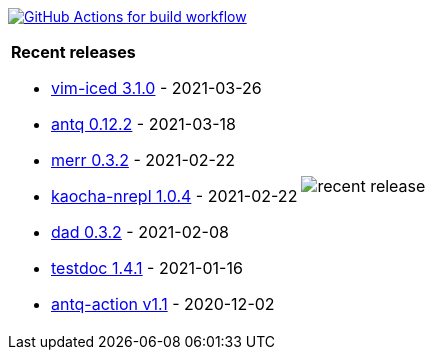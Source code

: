 image:https://github.com/liquidz/liquidz/workflows/build/badge.svg["GitHub Actions for build workflow", link="https://github.com/liquidz/liquidz/actions?query=workflow%3Abuild"]

[cols="a,a"]
|===

| *Recent releases*

- link:https://github.com/liquidz/vim-iced/releases/tag/3.1.0[vim-iced 3.1.0] - 2021-03-26
- link:https://github.com/liquidz/antq/releases/tag/0.12.2[antq 0.12.2] - 2021-03-18
- link:https://github.com/liquidz/merr/releases/tag/0.3.2[merr 0.3.2] - 2021-02-22
- link:https://github.com/liquidz/kaocha-nrepl/releases/tag/1.0.4[kaocha-nrepl 1.0.4] - 2021-02-22
- link:https://github.com/liquidz/dad/releases/tag/0.3.2[dad 0.3.2] - 2021-02-08
- link:https://github.com/liquidz/testdoc/releases/tag/1.4.1[testdoc 1.4.1] - 2021-01-16
- link:https://github.com/liquidz/antq-action/releases/tag/v1.1[antq-action v1.1] - 2020-12-02

| image::https://raw.githubusercontent.com/liquidz/liquidz/master/release.png[recent release]

|===
